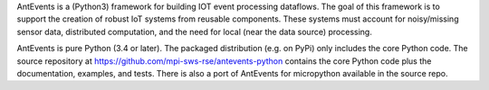 
AntEvents is a (Python3) framework for building IOT event processing
dataflows. The goal of this framework is to support the
creation of robust IoT systems from reusable components. These systems must
account for noisy/missing sensor data, distributed computation, and the
need for local (near the data source) processing.

AntEvents is pure Python (3.4 or later). The packaged distribution
(e.g. on PyPi) only includes the core Python code. The source repository at
https://github.com/mpi-sws-rse/antevents-python contains the core Python
code plus the documentation, examples, and tests. There is also a port
of AntEvents for micropython available in the source repo.


